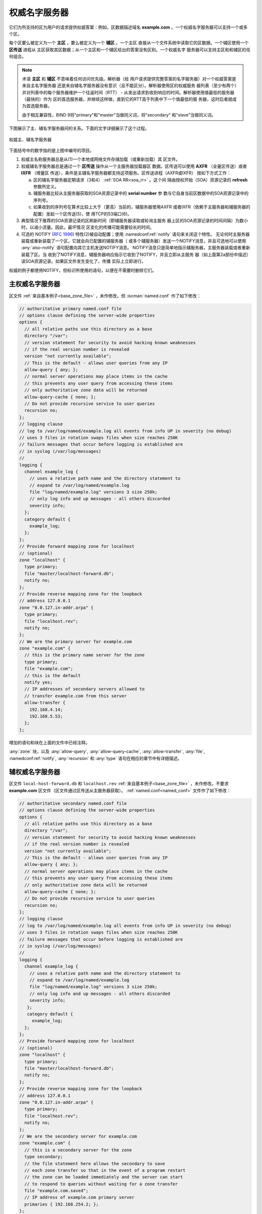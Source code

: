 .. Copyright (C) Internet Systems Consortium, Inc. ("ISC")
..
.. SPDX-License-Identifier: MPL-2.0
..
.. This Source Code Form is subject to the terms of the Mozilla Public
.. License, v. 2.0.  If a copy of the MPL was not distributed with this
.. file, you can obtain one at https://mozilla.org/MPL/2.0/.
..
.. See the COPYRIGHT file distributed with this work for additional
.. information regarding copyright ownership.

.. _config_auth_samples:

权威名字服务器
--------------

它们为所支持的区为用户的请求提供权威答案：例如，区数据描述域名
**example.com** 。一个权威名字服务器可以支持一个或多个区。

每个区要么被定义为一个 **主区** ，要么被定义为一个 **辅区** 。一个主区
直接从一个文件系统中读取它的区数据。一个辅区使用一个 **区传送** 进程从
主区获取其区数据；从一个主区和一个辅区给出的答案没有区别。一个权威名字
服务器可以支持主区和和辅区的任何组合。

.. Note:: 术语 **主区** 和 **辅区** 不意味着任何访问优先级。解析器（给
   用户请求提供完整答案的名字服务器）对一个权威答案是来自主名字服务器
   还是来自辅名字服务器没有意识（且不能区分）。解析器使用区的权威服务
   器列表（至少有两个）并对列表中的每个服务器维护一个往返时间（RTT） -
   从发出请求到收到响应的时间。解析器使用值最低的服务器（最快的）作为
   区的首选服务器，并继续这样做，直到它的RTT高于列表中下一个值最低的服
   务器，这时后者就成为首选服务器。 

   由于相互兼容性，BIND 9将"primary"和"master"当做同义词，将"secondary"
   和"slave"当做同义词。

下图展示了主、辅名字服务器间的关系。下面的文字详细展示了这个过程。

.. figure:: primary-secondary.png
   :align: center

   权威主、辅名字服务器

下面括号中的数字指的是上图中编号的项目。

1. 权威主名称服务器总是从(1)一个本地或网络文件存储加载（或重新加载）其
   区文件。

2. 权威辅名字服务器总是通过一个 **区传送** 操作从一个主服务器加载器区
   数据。区传送可以使用 **AXFR** （全量区传送）或者 **IXFR** （增量区
   传送），条件是主辅名字服务器都支持这项服务。区传送进程（AXFR或IXFR）
   按如下方式工作：

   a) 区的辅名字服务器定期请求（3和4） :ref:`SOA RR<soa_rr>` 。这个间
      隔由授权开始（SOA）资源记录的 **refresh** 参数所定义。

   b) 辅服务器比较从主服务器获取的SOA资源记录中的 **serial number** 参
      数与它自身当前区数据中的SOA资源记录中的序列号。

   c) 如果收到的序列号在算术比较上大于（更高）当前的，辅服务器使用AXFR
      或者IXFR（依赖于主服务器和辅服务器的配置）发起一个区传送(5)，使
      用TCP的53端口(6)。

3. 典型情况下推荐的SOA资源记录的区刷新时间（即辅服务器读取或轮询主服务
   器上区的SOA资源记录的时间间隔）为数小时，以减小流量。因此，最坏情况
   区变化的传播可能需要较长的时间。

4. 可选的 NOTIFY (:rfc:`1996`) 特性(2)被自动配置；使用
   :namedconf:ref:`notify` 语句来关闭这个特性。
   无论何时主服务器装载或重新装载了一个区，它就会向已配置的辅服务器（
   或多个辅服务器）发送一个NOTIFY消息，并且可选地可以使用
   :any:`also-notify` 语句配置向其它主机发送NOTIFY消息。
   NOTIFY消息只是简单地指示辅服务器，主服务器装载或者重新装载了区。当
   收到了NOTIFY消息，辅服务器响应指示它收到了NOTIFY，并且立即从主服务
   器（如上面第2a部份中描述）读SOA资源记录。如果区文件发生变化了，传播
   实际上立即进行。

权威的例子都使用NOTIFY，但标识所使用的语句，以便在不需要时删除它们。

.. _sample_primary:

主权威名字服务器
~~~~~~~~~~~~~~~~

区文件 :ref:`来自基本例子<base_zone_file>` ，未作修改，但
:iscman:`named.conf` 作了如下修改：

.. code-block:: c

        // authoritative primary named.conf file
        // options clause defining the server-wide properties
        options {
          // all relative paths use this directory as a base
          directory "/var";
          // version statement for security to avoid hacking known weaknesses
          // if the real version number is revealed
          version "not currently available";
          // This is the default - allows user queries from any IP
          allow-query { any; };
          // normal server operations may place items in the cache
          // this prevents any user query from accessing these items
          // only authoritative zone data will be returned
          allow-query-cache { none; };
          // Do not provide recursive service to user queries
          recursion no;
        };
        // logging clause
        // log to /var/log/named/example.log all events from info UP in severity (no debug)
        // uses 3 files in rotation swaps files when size reaches 250K
        // failure messages that occur before logging is established are
        // in syslog (/var/log/messages)
        //
        logging {
          channel example_log {
            // uses a relative path name and the directory statement to
            // expand to /var/log/named/example.log
            file "log/named/example.log" versions 3 size 250k;
            // only log info and up messages - all others discarded
            severity info;
          };
          category default {
            example_log;
          };
        };
        // Provide forward mapping zone for localhost
        // (optional)
        zone "localhost" {
          type primary;
          file "master/localhost-forward.db";
          notify no;
        };
        // Provide reverse mapping zone for the loopback
        // address 127.0.0.1
        zone "0.0.127.in-addr.arpa" {
          type primary;
          file "localhost.rev";
          notify no;
        };
        // We are the primary server for example.com
        zone "example.com" {
          // this is the primary name server for the zone
          type primary;
          file "example.com";
          // this is the default
          notify yes;
          // IP addresses of secondary servers allowed to
          // transfer example.com from this server
          allow-transfer {
            192.168.4.14;
            192.168.5.53;
          };
        };

增加的语句和块在上面的文件中已经注释。

:any:`zone` 块，以及 :any:`allow-query`,
:any:`allow-query-cache`,
:any:`allow-transfer`, :any:`file`,
:namedconf:ref:`notify`, :any:`recursion` 和 :any:`type`
语句在相应的章节中有详细描述。

.. _sample_secondary:

辅权威名字服务器
~~~~~~~~~~~~~~~~

区文件 ``local-host-forward.db`` 和 ``localhost.rev``
:ref:`来自基本例子<base_zone_file>` ，未作修改。不要求 **example.com**
区文件（区文件通过区传送从主服务器获取）。
:ref:`named.conf<named_conf>` 文件作了如下修改：

.. code-block:: c

        // authoritative secondary named.conf file
        // options clause defining the server-wide properties
        options {
          // all relative paths use this directory as a base
          directory "/var";
          // version statement for security to avoid hacking known weaknesses
          // if the real version number is revealed
          version "not currently available";
          // This is the default - allows user queries from any IP
          allow-query { any; };
          // normal server operations may place items in the cache
          // this prevents any user query from accessing these items
          // only authoritative zone data will be returned
          allow-query-cache { none; };
          // Do not provide recursive service to user queries
          recursion no;
        };
        // logging clause
        // log to /var/log/named/example.log all events from info UP in severity (no debug)
        // uses 3 files in rotation swaps files when size reaches 250K
        // failure messages that occur before logging is established are
        // in syslog (/var/log/messages)
        //
        logging {
          channel example_log {
            // uses a relative path name and the directory statement to
            // expand to /var/log/named/example.log
            file "log/named/example.log" versions 3 size 250k;
            // only log info and up messages - all others discarded
            severity info;
           };
           category default {
             example_log;
          };
        };
        // Provide forward mapping zone for localhost
        // (optional)
        zone "localhost" {
          type primary;
          file "master/localhost-forward.db";
          notify no;
        };
        // Provide reverse mapping zone for the loopback
        // address 127.0.0.1
        zone "0.0.127.in-addr.arpa" {
          type primary;
          file "localhost.rev";
          notify no;
        };
        // We are the secondary server for example.com
        zone "example.com" {
          // this is a secondary server for the zone
          type secondary;
          // the file statement here allows the secondary to save
          // each zone transfer so that in the event of a program restart
          // the zone can be loaded immediately and the server can start
          // to respond to queries without waiting for a zone transfer
          file "example.com.saved";
          // IP address of example.com primary server
          primaries { 192.168.254.2; };
        };

增加的语句和块在上面的文件中已经注释。

:any:`zone` 块，以及 :any:`allow-query`,
:any:`allow-query-cache`,
:any:`allow-transfer`, :any:`file`,
:namedconf:ref:`primaries`,
:any:`recursion` 和 :any:`type` 语句在相应的章节中
有详细描述。

如果未使用NOTIFY，不需要修改这个 :ref:`named.conf<named_conf>` 文件，
因为是主服务器发出了NOTIFY消息。

.. note::
   当读者认为他们理解了主辅的时候，实际可能会更复杂。辅区也可以是其它
   辅区的主分区。在默认情况下， :iscman:`named` 为它加载的每个区发送
   NOTIFY消息。为辅区而在 :any:`zone` 块中指定
   :ref:`notify primary-only;<notify>` 使得 :iscman:`named` 仅为它加载
   的主区发送NOTIFY消息。
